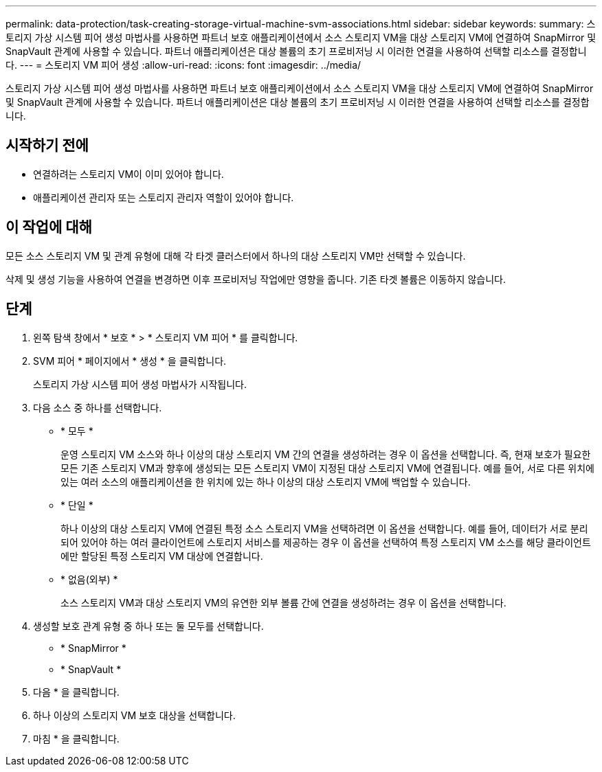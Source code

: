 ---
permalink: data-protection/task-creating-storage-virtual-machine-svm-associations.html 
sidebar: sidebar 
keywords:  
summary: 스토리지 가상 시스템 피어 생성 마법사를 사용하면 파트너 보호 애플리케이션에서 소스 스토리지 VM을 대상 스토리지 VM에 연결하여 SnapMirror 및 SnapVault 관계에 사용할 수 있습니다. 파트너 애플리케이션은 대상 볼륨의 초기 프로비저닝 시 이러한 연결을 사용하여 선택할 리소스를 결정합니다. 
---
= 스토리지 VM 피어 생성
:allow-uri-read: 
:icons: font
:imagesdir: ../media/


[role="lead"]
스토리지 가상 시스템 피어 생성 마법사를 사용하면 파트너 보호 애플리케이션에서 소스 스토리지 VM을 대상 스토리지 VM에 연결하여 SnapMirror 및 SnapVault 관계에 사용할 수 있습니다. 파트너 애플리케이션은 대상 볼륨의 초기 프로비저닝 시 이러한 연결을 사용하여 선택할 리소스를 결정합니다.



== 시작하기 전에

* 연결하려는 스토리지 VM이 이미 있어야 합니다.
* 애플리케이션 관리자 또는 스토리지 관리자 역할이 있어야 합니다.




== 이 작업에 대해

모든 소스 스토리지 VM 및 관계 유형에 대해 각 타겟 클러스터에서 하나의 대상 스토리지 VM만 선택할 수 있습니다.

삭제 및 생성 기능을 사용하여 연결을 변경하면 이후 프로비저닝 작업에만 영향을 줍니다. 기존 타겟 볼륨은 이동하지 않습니다.



== 단계

. 왼쪽 탐색 창에서 * 보호 * > * 스토리지 VM 피어 * 를 클릭합니다.
. SVM 피어 * 페이지에서 * 생성 * 을 클릭합니다.
+
스토리지 가상 시스템 피어 생성 마법사가 시작됩니다.

. 다음 소스 중 하나를 선택합니다.
+
** * 모두 *
+
운영 스토리지 VM 소스와 하나 이상의 대상 스토리지 VM 간의 연결을 생성하려는 경우 이 옵션을 선택합니다. 즉, 현재 보호가 필요한 모든 기존 스토리지 VM과 향후에 생성되는 모든 스토리지 VM이 지정된 대상 스토리지 VM에 연결됩니다. 예를 들어, 서로 다른 위치에 있는 여러 소스의 애플리케이션을 한 위치에 있는 하나 이상의 대상 스토리지 VM에 백업할 수 있습니다.

** * 단일 *
+
하나 이상의 대상 스토리지 VM에 연결된 특정 소스 스토리지 VM을 선택하려면 이 옵션을 선택합니다. 예를 들어, 데이터가 서로 분리되어 있어야 하는 여러 클라이언트에 스토리지 서비스를 제공하는 경우 이 옵션을 선택하여 특정 스토리지 VM 소스를 해당 클라이언트에만 할당된 특정 스토리지 VM 대상에 연결합니다.

** * 없음(외부) *
+
소스 스토리지 VM과 대상 스토리지 VM의 유연한 외부 볼륨 간에 연결을 생성하려는 경우 이 옵션을 선택합니다.



. 생성할 보호 관계 유형 중 하나 또는 둘 모두를 선택합니다.
+
** * SnapMirror *
** * SnapVault *


. 다음 * 을 클릭합니다.
. 하나 이상의 스토리지 VM 보호 대상을 선택합니다.
. 마침 * 을 클릭합니다.

